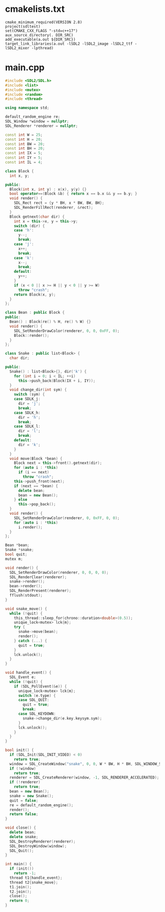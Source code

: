 * cmakelists.txt
  #+begin_src text :tangle CMakeLists.txt
    cmake_minimum_required(VERSION 2.8)
    project(sdltest)
    set(CMAKE_CXX_FLAGS "-std=c++17")
    aux_source_directory(. DIR_SRC)
    add_executable(a.out ${DIR_SRC})
    target_link_libraries(a.out -lSDL2 -lSDL2_image -lSDL2_ttf -lSDL2_mixer -lpthread)
  #+end_src
* main.cpp
  #+begin_src cpp :tangle main.cpp
    #include <SDL2/SDL.h>
    #include <list>
    #include <mutex>
    #include <random>
    #include <thread>

    using namespace std;

    default_random_engine re;
    SDL_Window *window = nullptr;
    SDL_Renderer *renderer = nullptr;

    const int W = 25;
    const int H = 20;
    const int BW = 20;
    const int BH = 20;
    const int IX = 5;
    const int IY = 5;
    const int IL = 4;

    class Block {
      int x, y;

    public:
      Block(int x, int y) : x(x), y(y) {}
      bool operator==(Block &b) { return x == b.x && y == b.y; }
      void render() {
        SDL_Rect rect = {y * BH, x * BW, BW, BH};
        SDL_RenderFillRect(renderer, &rect);
      }
      Block getnext(char dir) {
        int x = this->x, y = this->y;
        switch (dir) {
        case 'h':
          y--;
          break;
        case 'j':
          x++;
          break;
        case 'k':
          x--;
          break;
        default:
          y++;
        }
        if (x < 0 || x >= H || y < 0 || y >= W)
          throw "crash";
        return Block(x, y);
      }
    };

    class Bean : public Block {
    public:
      Bean() : Block(re() % H, re() % W) {}
      void render() {
        SDL_SetRenderDrawColor(renderer, 0, 0, 0xFF, 0);
        Block::render();
      }
    };

    class Snake : public list<Block> {
      char dir;

    public:
      Snake() : list<Block>{}, dir('k') {
        for (int i = 0; i < IL; ++i)
          this->push_back(Block(IX + i, IY));
      }
      void change_dir(int sym) {
        switch (sym) {
        case SDLK_j:
          dir = 'j';
          break;
        case SDLK_h:
          dir = 'h';
          break;
        case SDLK_l:
          dir = 'l';
          break;
        default:
          dir = 'k';
        }
      }
      void move(Block *bean) {
        Block next = this->front().getnext(dir);
        for (auto i : *this)
          if (i == next)
            throw "crash";
        this->push_front(next);
        if (next == *bean) {
          delete bean;
          bean = new Bean();
        } else
          this->pop_back();
      }
      void render() {
        SDL_SetRenderDrawColor(renderer, 0, 0xFF, 0, 0);
        for (auto i : *this)
          i.render();
      }
    };

    Bean *bean;
    Snake *snake;
    bool quit;
    mutex m;

    void render() {
      SDL_SetRenderDrawColor(renderer, 0, 0, 0, 0);
      SDL_RenderClear(renderer);
      snake->render();
      bean->render();
      SDL_RenderPresent(renderer);
      fflush(stdout);
    }

    void snake_move() {
      while (!quit) {
        this_thread::sleep_for(chrono::duration<double>(0.5));
        unique_lock<mutex> lck{m};
        try {
          snake->move(bean);
          render();
        } catch (...) {
          quit = true;
        }
        lck.unlock();
      }
    }

    void handle_event() {
      SDL_Event e;
      while (!quit) {
        if (SDL_PollEvent(&e)) {
          unique_lock<mutex> lck{m};
          switch (e.type) {
          case SDL_QUIT:
            quit = true;
            break;
          case SDL_KEYDOWN:
            snake->change_dir(e.key.keysym.sym);
          }
          lck.unlock();
        }
      }
    }

    bool init() {
      if (SDL_Init(SDL_INIT_VIDEO) < 0)
        return true;
      window = SDL_CreateWindow("snake", 0, 0, W * BW, H * BH, SDL_WINDOW_SHOWN);
      if (!window)
        return true;
      renderer = SDL_CreateRenderer(window, -1, SDL_RENDERER_ACCELERATED);
      if (!renderer)
        return true;
      bean = new Bean();
      snake = new Snake();
      quit = false;
      re = default_random_engine();
      render();
      return false;
    }

    void close() {
      delete bean;
      delete snake;
      SDL_DestroyRenderer(renderer);
      SDL_DestroyWindow(window);
      SDL_Quit();
    }

    int main() {
      if (init())
        return -1;
      thread t1{handle_event};
      thread t2{snake_move};
      t1.join();
      t2.join();
      close();
      return 0;
    }
  #+end_src
